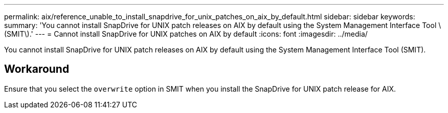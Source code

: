 ---
permalink: aix/reference_unable_to_install_snapdrive_for_unix_patches_on_aix_by_default.html
sidebar: sidebar
keywords:
summary: 'You cannot install SnapDrive for UNIX patch releases on AIX by default using the System Management Interface Tool \(SMIT\).'
---
= Cannot install SnapDrive for UNIX patches on AIX by default
:icons: font
:imagesdir: ../media/

[.lead]
You cannot install SnapDrive for UNIX patch releases on AIX by default using the System Management Interface Tool (SMIT).

== Workaround

Ensure that you select the `overwrite` option in SMIT when you install the SnapDrive for UNIX patch release for AIX.
